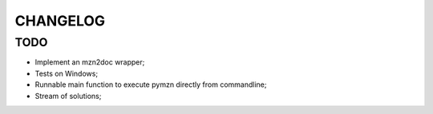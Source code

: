 CHANGELOG
=========

TODO
----
* Implement an mzn2doc wrapper;
* Tests on Windows;
* Runnable main function to execute pymzn directly from commandline;
* Stream of solutions;